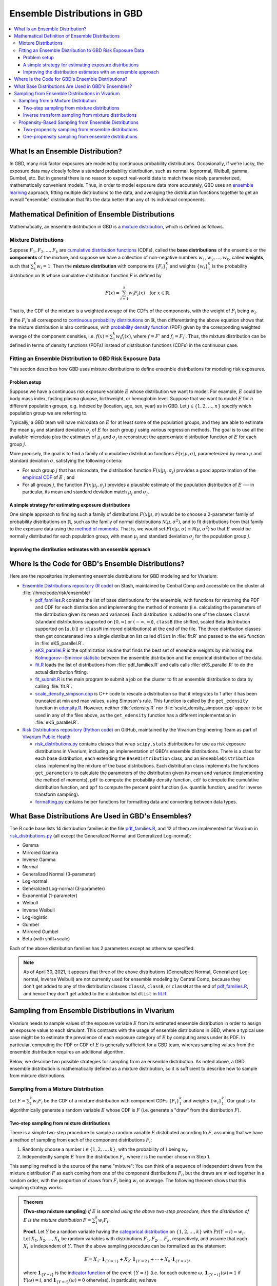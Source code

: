 ..
  Section title decorators for this document:

  ==============
  Document Title
  ==============
  Section Level 1
  ---------------
  Section Level 2
  +++++++++++++++
  Section Level 3
  ~~~~~~~~~~~~~~~
  Section Level 4
  ^^^^^^^^^^^^^^^
  Section Level 5
  '''''''''''''''

  The depth of each section level is determined by the order in which each
  decorator is encountered below. If you need an even deeper section level, just
  choose a new decorator symbol from the list here:
  https://docutils.sourceforge.io/docs/ref/rst/restructuredtext.html#sections
  And then add it to the list of decorators above.

.. _vivarium_best_practices_ensemble_distributions:

=========================================================
Ensemble Distributions in GBD
=========================================================

.. contents::
   :local:

What Is an Ensemble Distribution?
---------------------------------

In GBD, many risk factor exposures are modeled by continuous probability
distributions. Occasionally, if we're lucky, the exposure data may closely
follow a standard probability distribution, such as normal, lognormal, Weibull,
gamma, Gumbel, etc. But in general there is no reason to expect real-world data
to match these nicely parameterized, mathematically convenient models. Thus, in
order to model exposure data more accurately, GBD uses an `ensemble learning`_
approach, fitting multiple distributions to the data, and averaging the
distribution functions together to get an overall "ensemble" distribution that
fits the data better than any of its individual components.

.. _ensemble learning: https://www.toptal.com/machine-learning/ensemble-methods-machine-learning#:~:text=Ensemble%20methods%20are%20techniques%20that,winning%20solutions%20used%20ensemble%20methods.

Mathematical Definition of Ensemble Distributions
-------------------------------------------------

Mathematically, an ensemble distribution in GBD is a `mixture distribution`_,
which is defined as follows.

Mixture Distributions
+++++++++++++++++++++

Suppose :math:`F_1, F_2,\ldots, F_k` are `cumulative distribution functions
<CDF_>`_ (CDFs), called the **base distributions** of the ensemble or the
**components** of the mixture, and suppose we have a collection of non-negative
numbers :math:`w_1, w_2,\ldots, w_k`, called **weights**, such that
:math:`\sum_1^k w_i = 1`. Then the **mixture distribution** with components
:math:`\{F_i\}_1^k` and weights :math:`\{w_i\}_1^k` is the probability
distribution on :math:`\mathbb{R}` whose cumulative distribution function :math:`F` is defined by

.. math::

  F(x) = \sum_{i=1}^k w_i F_i(x)\quad \text{for } x\in \mathbb{R}.

That is, the CDF of the mixture is a weighted average of the CDFs of the
components, with the weight of :math:`F_i` being :math:`w_i`.

If the :math:`F_i`'s all correspond to `continuous probability distributions`_
on :math:`\mathbb{R}`, then differentiating the above equation shows that the
mixture distribution is also continuous, with `probability density function
<PDF_>`_ (PDF) given by the coresponding weighted average of the component
densities, i.e. :math:`f(x) = \sum_1^k w_i f_i(x)`, where :math:`f=F'` and
:math:`f_i=F_i'`. Thus, the mixture distribution can be defined in terms of
density functions (PDFs) instead of distribution functions (CDFs) in the
continuous case.

.. _mixture distribution: https://en.wikipedia.org/wiki/Mixture_distribution
.. _CDF: https://en.wikipedia.org/wiki/Cumulative_distribution_function
.. _continuous probability distributions: https://en.wikipedia.org/wiki/Probability_distribution#Continuous_probability_distribution
.. _PDF: https://en.wikipedia.org/wiki/Probability_density_function

Fitting an Ensemble Distribution to GBD Risk Exposure Data
++++++++++++++++++++++++++++++++++++++++++++++++++++++++++

This section describes how GBD uses mixture distributions to define ensemble
distributions for modeling risk exposures.

Problem setup
~~~~~~~~~~~~~~~

Suppose we have a continuous risk exposure variable :math:`E` whose distribution
we want to model. For example, :math:`E` could be body mass index, fasting
plasma glucose, birthweight, or hemoglobin level. Suppose that we want to model
:math:`E` for :math:`n` different population groups, e.g. indexed by (location,
age, sex, year) as in GBD. Let :math:`j\in \{1,2,\ldots,n\}` specify which
population group we are referring to.

Typically, a GBD team will have microdata on :math:`E` for at least some of the
population groups, and they are able to estimate the mean :math:`\mu_j` and
standard deviation :math:`\sigma_j` of :math:`E` for each group :math:`j` using
various regression methods. The goal is to use all the available microdata plus
the estimates of :math:`\mu_j` and :math:`\sigma_j` to reconstruct the
approxmiate distribution function of :math:`E` for each group :math:`j`.

More precisely, the goal is to find a family of cumulative distribution
functions :math:`F(x | \mu, \sigma)`, parameterized by mean :math:`\mu` and
standard deviation :math:`\sigma`, satisfying the following criteria:

* For each group :math:`j` that has microdata, the distribution function
  :math:`F(x | \mu_j, \sigma_j)` provides a good approximation of the
  `empirical CDF`_ of :math:`E` ; and

* For all groups :math:`j`, the function :math:`F(x | \mu_j, \sigma_j)` provides
  a plausible estimate of the population distribution of :math:`E` --- in particular, its mean and
  standard deviation match :math:`\mu_j` and :math:`\sigma_j`.

.. _empirical CDF: https://en.wikipedia.org/wiki/Empirical_distribution_function

A simple strategy for estimating exposure distributions
~~~~~~~~~~~~~~~~~~~~~~~~~~~~~~~~~~~~~~~~~~~~~~~~~~~~~~~~~~~~~

One simple approach to finding such a family of distributions :math:`F(x | \mu,
\sigma)` would be to choose a 2-parameter family of probability distributions on
:math:`\mathbb{R}`, such as the family of normal distributions
:math:`\mathcal{N}(\mu,\sigma^2)`, and to fit distributions from that family to
the exposure data using the `method of moments`_. That is, we would set
:math:`F(x | \mu, \sigma) \equiv \mathcal{N}(\mu,\sigma^2)` so that :math:`E`
would be normally distributed for each population group, with mean :math:`\mu_j`
and standard deviation :math:`\sigma_j` for the population group :math:`j`.

.. _method of moments: https://en.wikipedia.org/wiki/Method_of_moments_(statistics)

Improving the distribution estimates with an ensemble approach
~~~~~~~~~~~~~~~~~~~~~~~~~~~~~~~~~~~~~~~~~~~~~~~~~~~~~~~~~~~~~~~~

.. todo::
  **Fill in this section.** Here are some unfinished snippets I started:

  The family of functions :math:`F(x | \mu, \sigma)` will be defined as a
  mixture of a fixed set of base distributions :math:`F_1(x | \mu, \sigma),
  F_2(x | \mu, \sigma),\ldots, F_k(x | \mu, \sigma)`  parameterized by mean
  :math:`\mu` and standard deviation :math:`\sigma`, using a fixed global set of
  weights :math:`\{w_i\}_1^k` for all :math:`\mu` and :math:`\sigma`. GBD calls
  :math:`F(x | \mu, \sigma)` an **ensemble distribution**.


  The goal for modeling :math:`E` with an ensemble distribution is to find a **global** set of weights :math:`\{w_i\}_1^k`


  to start with a specified set of base distributions :math:`F_1(x | \mu,
  \sigma), F_2(x | \mu, \sigma),\ldots, F_k(x | \mu, \sigma)`  parameterized by
  mean :math:`\mu` and standard deviation :math:`\sigma` and

  To model risk exposures using ensemble distributions, GBD uses the following
  procedure:

  1. Start with a collection of base distributions :math:`F_1, F_2,\ldots,
  F_k`

Where Is the Code for GBD's Ensemble Distributions?
----------------------------------------------------

Here are the repositories implementing ensemble distributions for GBD modeling
and for Vivarium:

* `Ensemble Distributions repository (R code)  <R code_>`_ on Stash, maintained
  by Central Comp and accessible on the cluster at
  :file:`/ihme/code/risk/ensemble/`

  - `pdf_families.R`_ contains the list of base distributions for the ensemble, with functions for returning the PDF and CDF for each distribution and implementing the method of moments (i.e. calculating the parameters of the distribution given its mean and variance). Each distribution is added to one of the classes ``classA`` (standard distributions supported on :math:`[0,\infty)` or :math:`(-\infty, \infty)`), ``classB`` (the shifted, scaled Beta distribution supported on :math:`[a,b]`) or ``classM`` (mirrored distributions) at the end of the file. The three distribution classes then get concatenated into a single distribution list called ``dlist`` in :file:`fit.R` and passed to the ``eKS`` function in :file:`eKS_parallel.R`.

  - `eKS_parallel.R`_ is the optimization routine that finds the best set of ensemble weights by minimizing the `Kolmogorov--Smirnov statistic`_ between the ensemble distribution and the empirical distribution of the data.

  - `fit.R`_ loads the list of distributions from :file:`pdf_families.R` and calls calls :file:`eKS_parallel.R` to do the actual distribution fitting.

  - `fit_submit.R`_ is the main program to submit a job on the cluster to fit an ensemble distribution to data by calling :file:`fit.R`.

  - `scale_density_simpson.cpp`_ is C++ code to rescale a distribution so that it integrates to 1 after it has been truncated at min and max values, using Simpson's rule. This function is called by the ``get_edensity`` function in `edensity.R`_. However, neither :file:`edensity.R` nor :file:`scale_density_simpson.cpp` appear to be used in any of the files above, as the ``get_edensity`` function has a different implementation in :file:`eKS_parallel.R`.


* `Risk Distributions repository (Python code) <Python code_>`_ on GitHub,
  maintained by the Vivarium Engineering Team as part of
  `Vivarium Public Health <https://github.com/ihmeuw/vivarium_public_health>`_

  - `risk_distributions.py`_ contains classes that wrap ``scipy.stats`` distributions for use as risk exposure distributions in Vivarium, including an implementation of GBD's ensemble distributions. There is a class for each base distribution, each extending the ``BaseDistribution`` class, and an ``EnsembleDistribution`` class implementing the mixture of the base distributions. Each distribution class implements the functions ``get_parameters`` to calculate the parameters of the distribution given its mean and variance (implementing the method of moments), ``pdf`` to compute the probability density function, ``cdf`` to compute the cumulative distribution function, and ``ppf`` to compute the percent point function (i.e. quantile function, used for inverse transform sampling).

  - `formatting.py`_ contains helper functions for formatting data and converting between data types.

.. _R code: https://stash.ihme.washington.edu/projects/RF/repos/ensemble/browse
.. _Python code: https://github.com/ihmeuw/risk_distributions/
.. _fit_submit.R: https://stash.ihme.washington.edu/projects/RF/repos/ensemble/browse/fit_submit.R
.. _fit.R: https://stash.ihme.washington.edu/projects/RF/repos/ensemble/browse/fit.R
.. _eKS_parallel.R: https://stash.ihme.washington.edu/projects/RF/repos/ensemble/browse/eKS_parallel.R
.. _pdf_families.R: https://stash.ihme.washington.edu/projects/RF/repos/ensemble/browse/pdf_families.R
.. _edensity.R: https://stash.ihme.washington.edu/projects/RF/repos/ensemble/browse/edensity.R
.. _scale_density_simpson.cpp: https://stash.ihme.washington.edu/projects/RF/repos/ensemble/browse/scale_density_simpson.cpp

.. _Kolmogorov--Smirnov statistic: https://en.wikipedia.org/wiki/Kolmogorov%E2%80%93Smirnov_test

.. _risk_distributions.py: https://github.com/ihmeuw/risk_distributions/blob/master/src/risk_distributions/risk_distributions.py
.. _formatting.py: https://github.com/ihmeuw/risk_distributions/blob/main/src/risk_distributions/formatting.py

What Base Distributions Are Used in GBD's Ensembles?
----------------------------------------------------

The R code base lists 14 distribution families in the file `pdf_families.R`_,
and 12 of them are implemented for Vivarium in `risk_distributions.py`_ (all
except the Generalized Normal and Generalized Log-normal):

* Gamma
* Mirrored Gamma
* Inverse Gamma
* Normal
* Generalized Normal (3-parameter)
* Log-normal
* Generalized Log-normal (3-parameter)
* Exponential (1-parameter)
* Weibull
* Inverse Weibull
* Log-logistic
* Gumbel
* Mirrored Gumbel
* Beta (with shift+scale)

Each of the above distribution families has 2 parameters except as otherwise
specified.

.. todo::

  Make a table out of the above list, including the following possible columns:

  * Name + Wikipedia link (or other source)
  * R function + documentation link
  * scipy.stats function + documentation link
  * Number of parameters for the distribution family (1, 2, or 3)
  * Formula for pdf or cdf?
  * How to get distribution parameters from mean and variance (i.e. method of moments)?
  * Tail behavior?
  * Whether min and max are needed in addition to other parameters

  It may be better to make a table with some small number of the above things,
  then add a brief section on each distribution going into more details.

  Also, somewhere explain how the mean and variance will stay the same when we
  average the distributions together because of the Law of Total
  Expectation/Variance, *unless* the weight for the Exponential distribution is
  nonzero, which will throw the variance off.

  Also, somewhere add examples of GBD and Vivarium models that use ensemble
  distributions and/or specific distributions from the list. It would be nice to
  show pictures of the ensembles and list the ensemble weights.

.. note::

  As of April 30, 2021, it appears that three of the above distributions
  (Generalized Normal, Generalized Log-normal, Inverse Weibull) are not
  currently used for ensemble modeling by Central Comp, because they don't get
  added to any of the distribution classes ``classA``, ``classB``, or ``classM`` at the end of
  `pdf_families.R`_, and hence they don't get added to the distribution list ``dlist`` in `fit.R`_.

Sampling from Ensemble Distributions in Vivarium
------------------------------------------------

Vivarium needs to sample values of the exposure variable :math:`E` from its
estimated ensemble distribution in order to assign an exposure value to each
simulant. This contrasts with the usage of ensemble distributions in GBD, where
a typical use case might be to estimate the prevalence of each exposure category
of :math:`E` by computing areas under its PDF. In particular, computing the PDF
or CDF of :math:`E` is generally sufficient for a GBD team, whereas sampling
values from the ensemble distribution requires an additional algorithm.

Below, we describe two possible strategies for sampling from an ensemble
distribution. As noted above, a GBD ensemble distribution is mathematically
defined as a mixture distribution, so it is sufficient to describe how to sample
from mixture distributions.

Sampling from a Mixture Distribution
+++++++++++++++++++++++++++++++++++++

Let :math:`F = \sum_1^k w_i F_i` be the CDF of a mixture distribution with
component CDFs :math:`\{F_i\}_1^k` and weights :math:`\{w_i\}_1^k`. Our goal is
to algorithmically generate a random variable :math:`E` whose CDF is :math:`F`
(i.e. generate a "draw" from the distribution :math:`F`).

..
  We describe two possible methods for sampling a random variable :math:`E` from the mixture distribution :math:`F`.

Two-step sampling from mixture distributions
~~~~~~~~~~~~~~~~~~~~~~~~~~~~~~~~~~~~~~~~~~~~

There is a simple two-step procedure to sample a random variable :math:`E`
distributed according to :math:`F`, assuming that we have a method of sampling
from each of the component distributions :math:`F_i`:

1.  Randomly choose a number :math:`i\in \{1,2,\ldots, k\}`, with the
    probability of :math:`i` being :math:`w_i`.

2.  Independently sample :math:`E` from the distribution :math:`F_i`, where
    :math:`i` is the number chosen in Step 1.

This sampling method is the source of the name "mixture": You can think of a
sequence of independent draws from the mixture distribution :math:`F` as each
coming from one of the component distributions :math:`F_i`, but the draws are
mixed together in a random order, with the proportion of draws from :math:`F_i`
being :math:`w_i` on average. The following theorem shows that this
sampling strategy works.

.. admonition:: Theorem

  **(Two-step mixture sampling)**
  *If* :math:`E` *is sampled using the above two-step procedure, then the
  distribution of* :math:`E` *is the mixture distribution*
  :math:`F = \sum_1^k w_i F_i`.

  **Proof.** Let :math:`Y` be a random variable having the `categorical
  distribution`_ on :math:`\{1,2,\ldots, k\}` with :math:`\Pr(Y=i) = w_i`. Let
  :math:`X_1,X_2,\ldots, X_k` be random variables with distributions
  :math:`F_1,F_2,\ldots F_k`, respectively, and assume that each :math:`X_i` is
  independent of :math:`Y`. Then the above sampling procedure can be formalized
  as the statement

  .. math::

    E = X_1 \cdot \mathbf{1}_{\{Y=1\}} + X_2\cdot \mathbf{1}_{\{Y=2\}}
    + \dotsb + X_k\cdot \mathbf{1}_{\{Y=k\}},

  where :math:`\mathbf{1}_{\{Y=i\}}` is the `indicator function`_ of the event
  :math:`\{Y=i\}` (i.e. for each outcome :math:`\omega`,
  :math:`\mathbf{1}_{\{Y=i\}}(\omega) = 1` if :math:`Y(\omega) = i`, and
  :math:`\mathbf{1}_{\{Y=i\}}(\omega) = 0` otherwise). In particular, we have

  .. math::

    E=X_i \text{ on the event } \{Y=i\}

  because the events :math:`\{Y=i\}` partition the sample space, so exactly one
  of the indicator functions :math:`\mathbf{1}_{\{Y=i\}}` will be nonzero for
  any outcome. Using this observation, plus the independence between :math:`Y`
  and :math:`X_i`, it follows that for any :math:`x\in\mathbb{R}` we have

  .. math::

    \begin{align*}
    \Pr(E\le x)
    = \sum_{i=1}^k \Pr(Y=i \text{ and } E\le x)
    &= \sum_{i=1}^k \Pr(Y=i \text{ and } X_i\le x)\\
    &= \sum_{i=1}^k \Pr(Y=i) \Pr(X_i\le x)\\
    &= \sum_{i=1}^k w_i F_i(x)
    = F(x).
    \end{align*}

  This shows that the distribution function of :math:`E` is :math:`F`.
  :math:`\blacksquare`

.. _categorical distribution: https://en.wikipedia.org/wiki/Categorical_distribution
.. _indicator function: https://en.wikipedia.org/wiki/Indicator_function

Inverse transform sampling from mixture distributions
~~~~~~~~~~~~~~~~~~~~~~~~~~~~~~~~~~~~~~~~~~~~~~~~~~~~~

Like any probability distribution, a draw :math:`E` from a mixture distribution
can be generated using `inverse transform sampling`_. That is, sample a
:math:`\mathrm{Uniform}(0,1)` random variable :math:`U`, then compute :math:`E =
Q(U)`, where :math:`Q` is the `quantile function`_ for :math:`E` (also called
the **percent point function** or **inverse CDF** of :math:`E`).

The challenge with this approach is that in general, there is no simple formula
for the quantile function :math:`Q` of the mixture distribution :math:`F =
\sum_1^k w_i F_i`. In particular, even when :math:`F` and :math:`F_i` are
`invertible`_, we have :math:`Q = F^{-1}`, but there is generally no simple way
to write :math:`F^{-1}` in terms of the components' quantile functions
:math:`Q_i = F_i^{-1}`.

However, it is still possible to compute the quantile function directly from the
definition :math:`Q(p) = \min \{x\in \mathbb{R} : F(x) \ge p\}`. Namely, to
compute :math:`Q(p)` for :math:`p\in [0,1]`, we look for the smallest number
:math:`x` such that :math:`F(x)\ge p`. Since :math:`F` is an increasing
function, this optimization problem can be solved efficiently using a `binary
search`_. For an example of this approach coded in Python, see this `blog post
by Andrew Webb`_.

.. _inverse transform sampling: https://en.wikipedia.org/wiki/Inverse_transform_sampling
.. _quantile function: https://en.wikipedia.org/wiki/Quantile_function
.. _invertible: https://en.wikipedia.org/wiki/Inverse_function
.. _binary search: https://en.wikipedia.org/wiki/Binary_search_algorithm
.. _blog post by Andrew Webb: http://www.awebb.info/probability/2017/05/12/quantiles-of-mixture-distributions.html

Propensity-Based Sampling from Ensemble Distributions
+++++++++++++++++++++++++++++++++++++++++++++++++++++

A key design feature of Vivarium is *propensity-based sampling*, in which each
simulant posesses a random "propensity" for an attribute :math:`E` (such as a
risk exposure) that is invariant across scenarios and/or time and/or draws of
model parameters, and the propensity is used to deterministically assign the
value of :math:`E` for the simulant at each time step. This is typically done by
defining the propensities as real numbers that are drawn uniformly from the
interval :math:`[0,1]` and then applying `inverse transform sampling`_ in order
to guarantee that :math:`E` follows a prescribed distribution across the
simulated population. Here we describe two propensity-based approaches to
sampling from an ensemble distribution, based on the two sampling strategies for
mixture distributions deescribed above.

Two-propensity sampling from ensemble distributions
~~~~~~~~~~~~~~~~~~~~~~~~~~~~~~~~~~~~~~~~~~~~~~~~~~~~~

One-propensity sampling from ensemble distributions
~~~~~~~~~~~~~~~~~~~~~~~~~~~~~~~~~~~~~~~~~~~~~~~~~~~~~

.. todo::

  Add discussion of pros and cons of the above sampling approaches, including
  what would happen if we make propensities change over time. Here's a note from
  Abie, based on a conversation with James:

    In future simulations, we might want individual simulants to have risk
    factor exposures that are correlated over time, but not perfectly correlated
    over time. For example, this could be accomplished in a normally distributed
    risk by changing the risk factor propensity by a small amount every
    timestep, in a way that keeps the propensity uniformly distributed between
    zero and one.  The mixture interpretation of the ensemble distribution is
    amenable to a similar sort of imperfectly autocorrelated risk exposure, by
    changing the second propensity while leaving the first fixed.  This might
    result in unexpected features, however, and we will need to proceed with
    caution, if and when the time comes.
